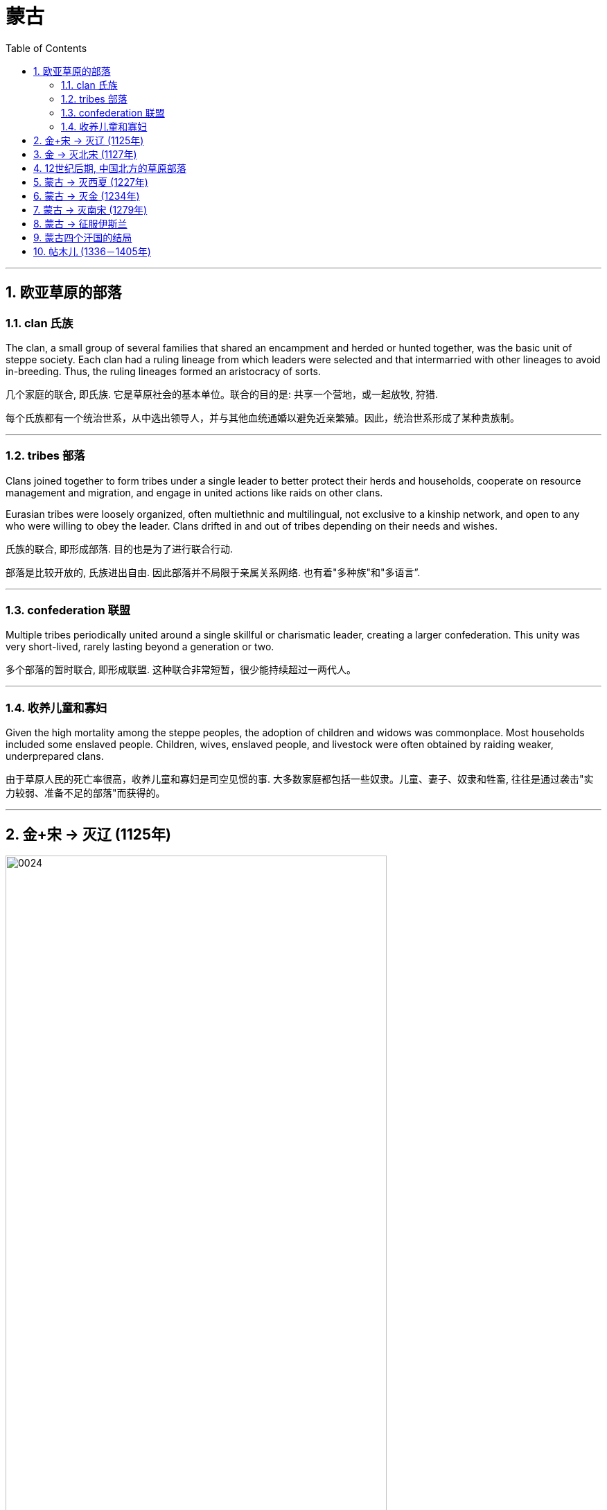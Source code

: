 

= 蒙古
:toc: left
:toclevels: 3
:sectnums:
:stylesheet: myAdocCss.css

'''


== 欧亚草原的部落

=== clan 氏族

The clan, a small group of several families that shared an encampment and herded or hunted together, was the basic unit of steppe society. Each clan had a ruling lineage from which leaders were selected and that intermarried with other lineages to avoid in-breeding. Thus, the ruling lineages formed an aristocracy of sorts.

几个家庭的联合, 即氏族. 它是草原社会的基本单位。联合的目的是: 共享一个营地，或一起放牧, 狩猎.

每个氏族都有一个统治世系，从中选出领导人，并与其他血统通婚以避免近亲繁殖。因此，统治世系形成了某种贵族制。

'''

===  tribes 部落

Clans joined together to form tribes under a single leader to better protect their herds and households, cooperate on resource management and migration, and engage in united actions like raids on other clans.

Eurasian tribes were loosely organized, often multiethnic and multilingual, not exclusive to a kinship network, and open to any who were willing to obey the leader. Clans drifted in and out of tribes depending on their needs and wishes.

氏族的联合, 即形成部落. 目的也是为了进行联合行动.

部落是比较开放的, 氏族进出自由. 因此部落并不局限于亲属关系网络. 也有着"多种族"和"多语言”.

'''

===  confederation 联盟

Multiple tribes periodically united around a single skillful or charismatic leader, creating a larger confederation. This unity was very short-lived, rarely lasting beyond a generation or two.

多个部落的暂时联合, 即形成联盟. 这种联合非常短暂，很少能持续超过一两代人。

'''

=== 收养儿童和寡妇

Given the high mortality among the steppe peoples, the adoption of children and widows was commonplace. Most households included some enslaved people. Children, wives, enslaved people, and livestock were often obtained by raiding weaker, underprepared clans.

由于草原人民的死亡率很高，收养儿童和寡妇是司空见惯的事. 大多数家庭都包括一些奴隶。儿童、妻子、奴隶和牲畜, 往往是通过袭击"实力较弱、准备不足的部落"而获得的。

'''

== 金+宋 -> 灭辽 (1125年)

image:/img/0024.jpg[,80%]

In 1004, the Song and the Liao agreed to the Treaty of Shanyuan. In it, both the Song and the Liao emperors were referred to as Sons of Heaven. The two states were recognized as equals. Tellingly, however, on the issue of tribute, the Song were obligated to give the Liao an annual payment of 200,000 bolts of silk and 130,000 ounces of silver (worth about USD$2.7 million in 2020 prices). No reciprocal obligation of the Liao to give tribute to the Song was specified.

The Song resented this relationship with the Liao, and in 1120 they bankrolled the revolt of one of Khitan Liao’s tributary states, the Jurchen. Once the Liao and the Jurchen were locked in combat, the Song attacked from the south. Exploiting divisions within the Liao kingdom, the Song and the Jurchen were victorious by 1125.

1004年，宋辽签订《澶渊(之盟)条约》，宋朝和辽朝的皇帝都被称为天子。两国被认为是平等的. 然而，值得注意的是，在进贡问题上，宋朝有义务每年向辽国缴纳20万匹丝绸, 和13万盎司白银（按2020年价格计算，价值约270万美元）。没有具体规定辽朝向宋朝贡的相互义务。

宋朝对与辽国的这种关系感到不满，并于1120年资助了契丹辽朝的一个朝贡国女真人的叛乱。当辽国与女真交战时，宋军从南方进攻。利用辽国内部的分裂，宋朝和女真人于1125年取得胜利。

The remnants of the Liao royal family fled west with supporters and founded the Kara-Khitan state. The Jurchen assumed rule of the former Liao lands as the Jin dynasty.

The absorption of the Kara-Khitan into the Mongol Empire had provided a direct border with the Islamic world through Khwarazmia, a realm stretching from Persia through central Asia.

辽王室的残余势力带着支持者西逃，建立了"喀喇契丹国"。女真人继承了金朝对前辽国的统治。

(后来,) 喀喇契丹被蒙古帝国吞并，通过"花剌子模"（一个从波斯延伸到中亚的领土）, 蒙古与伊斯兰世界建立了直接边界。

'''

== 金 -> 灭北宋 (1127年)

The Jin were not content to supplant the Liao. The Jin attacked the Song in 1126. Huizong quickly abdicated in favor of his eldest son, Qinzong. Qinzong dispatched a peace mission, led by his halfbrother Gaozong. The Jin took the mission hostage and extracted a hefty ransom and annual tribute to release its members and end the hostilities.

The peace proved short-lived as Qinzong tried to entice the former Liao mandarins, who were now working in service to the Jin, to revolt. They reported Qinzong’s clumsy intrigues to the Jin emperor, who launched a more protracted attack.

Bent on conquest and revenge this time, the Jin refused to be bought, and in 1127 they took the Song capital and seized the entire imperial household, goods, and people, including Huizong and Qinzong. In what became known as the Jingkang incident, the Jin went on a three-week rampage of raping and looting throughout the city.

金人并不满足于取代辽人, 于 1126 年进攻宋朝。"徽宗"很快退位，让位给他的长子钦宗. "钦宗"派遣了一个和平使团，由他同父异母的哥哥"高宗"率领。金人将使团扣为人质，并索取巨额赎金和年度贡品，以释放其成员, 并结束敌对行动。

事实证明，和平是短暂的，因为钦宗试图引诱"现在为金国效力的前辽朝官员"起义。他们向金皇帝报告了钦宗的拙劣阴谋，金国皇帝发起了更持久的攻击。这次金人一心要征服和复仇，不肯被收买，于1127年占领了宋都，并夺取了整个皇室、货物和人民，包括徽宗和钦宗。在后来的"靖康事件"中，金人在全城进行了长达三周的奸淫掠夺。

'''

==  12世纪后期, 中国北方的草原部落

Many clans and dozens of tribes occupied the Mongolian grasslands in the late twelfth century. Settled peoples like the Jin and Song had long incited these nomadic groups against one another.

12世纪后期，许多氏族和数十个部落, 占领了蒙古草原。金、宋等定居民族, 长期以来一直煽动这些游牧民族互相争斗.

Mongol Tribes and the Three Steppe Kingdoms. This map shows (in yellow) the areas that various Mongol tribes considered their lands in the late twelfth century and where they were in relation to the three settled kingdoms of the Kara-Khitan, Xia, and Jin between the steppe and the Southern Song dynasty.

蒙古部落和三个草原王国。该地图（黄色）显示了 12 世纪末, 各个蒙古部落认为自己的土地的区域，以及它们与位于大草原两边的"南宋",与"喀喇契丹(辽)、夏和金这三个定居王国"之间的关系。

image:/img/0025.jpg[,100%]

'''

== 蒙古 -> 灭西夏 (1227年)

The Xi Xia refused to send troops to aid the war against the Khwarazmians, an act Chinggis saw as a betrayal. After defeating the Khwarazmians, he invaded the Xi Xia lands to punish them for this disloyalty. However, he died several months before the completion of his conquest.

(由于)西夏拒绝派兵援助对抗"花剌子模"的战争，成吉思汗认为这是一种背叛。在击败花剌子模人后，他入侵西夏, 以惩罚他们的不忠。然而，他在完成征服前几个月就去世了. (成吉思汗死于1227年8月. 西夏在1227年灭亡)

'''

== 蒙古 -> 灭金 (1234年)

In 1161, concerned that a confederation led by Mongolian speakers was growing too powerful, the Jin encouraged and supported a confederation led by Tatars to attack the Mongol-led confederation. Tatar was a Turkish language.

(The fluidity of membership in clans, tribes, and confederations makes it problematic to consider a group led by a speaker of one language as truly having a common ethnic heritage or long-standing communal bond such as a modern nation has. Nevertheless, perhaps for the sake of simplicity, scholars tend to refer to confederations of seminomads by the primary language of their leader.)

1161年，金朝担心蒙古联盟变得过于强大，因此鼓励并支持"鞑靼联盟", 进攻"蒙古联盟"。鞑靼语是一种土耳其语.

（注意: 部落、氏族和部族联盟的成员, 具有流动性，因此, 将由某种语言的使用者所领导的群体, 视为"他们真的具有共同的民族血统"或"像现代国家那样, 具有长期的共同纽带", 这种看法是有问题的。尽管如此，也许对于为了简单起见，学者们倾向于用其领导人的主要语言, 来指称半游牧民族的联盟。）

There are no historical records of Temujin before he became known as Chinggis Khan. A work called The Secret History of the Mongols, likely written after his death, is the most potentially reliable source, though it is suspect because it is based solely on oral history interpreted by non-Mongols.

在铁木真成为成吉思汗之前，没有关于他的历史记录。一本名为《蒙古秘史》的书可能是在他死后写成的，是最有可能可靠的来源，尽管它值得怀疑，因为它完全基于非蒙古人解释的口述历史。

At some point in the early 1180s, Temujin broke with his friend and clan leader Jamukha and formed a new clan with himself as head.

As the clans allied with Temujin grew, Jamukha expanded his clan to keep up with him. Soon those in the Mongol-speaking part of the steppe were left with the choice of joining Temujin, joining Jamukha, or risking attack by one or the other.

1180 年代初的某个时候，铁木真与他的朋友兼部落首领"札木合"决裂，并组建了一个以自己为首领的新部落。

随着与铁木真结盟的氏族不断壮大，札木合也扩展了他的氏族以与之抗衡。很快，在蒙古语系的草原上，人们就只面临着三种选择：或者加入铁木真; 或者加入札木合; 或者哪方也不加入,但冒被其中一方攻击的风险。

Chinggis Khan believed that without new sources of wealth and glory, people might grow restless and reject the peace he tried to create. His life experience had given him no concept of settled economic development or ways to redirect his people’s energy to that goal. Chinggis knew settled peoples were a source of wealth ripe for the Mongol Empire to take. In his eyes, conquering these peoples or intimidating them into giving tribute was the next logical step.

成吉思汗担心, 如果不给手下人带来新的财富和荣耀, 他们可能会对自己不忠, 并反叛. 成吉思汗的经历, 不可能给他带来如今的"经济发展"的概念，也不存在如何"让他的人民转向这个目标"的方法. 他只知道财富是可以掠夺来的, 因此, 征服这些民族, 或恐吓他们进贡, 是下一个合乎逻辑的步骤。

The Kara-Khitan, assuming resistance would not go well, offered tribute to Chinggis Khan. After a coup in 1210, the new Xi Xia ruler accepted tributary status on terms similar to those of the Kara-Khitan.

首先是喀喇契丹人认为抵抗不会顺利，于是向成吉思汗进贡。 1210年政变后，新的西夏统治者也接受了类似于喀喇契丹的朝贡地位。

The Jin, however, were another matter. In 1210, a new Jin emperor demanded Chinggis Khan submit to him and send tribute, so Chinggis marched his smaller but superior army south to invade (Figure 14.9). A master at exploiting his opponents’ weaknesses, he realized that his linguistic cousins, the Khitan, resented the rule of the Jurchen Jin dynasty, so he portrayed his army as a liberating force for them. With their army swelling with Jin defectors, the Mongols were able to lay siege to Zhongdu, the Jin capital, and eventually seize the starving city. Chinggis Khan ordered the city thoroughly looted, tens of thousands enslaved, and untold numbers of others massacred.

Once the spoils from Zhongdu had been gathered, Chinggis Khan and his army headed back to the steppe, leaving the campaign against the Jin mostly in the hands of his Khitan allies.

然而金国却是另一回事。 1210年，金的新皇帝要求成吉思汗臣服, 并进贡，于是成吉思汗率领规模较小但实力雄厚的军队南下入侵。他是一位善于利用对手弱点的高手，他意识到他的语言近亲契丹人, 对女真金王朝的统治感到不满，因此他将他的军队描绘成一支解放他们的力量。随着金朝叛逃者的增 多，蒙古人得以围攻金都中都，并最终占领这座饥饿的城市。成吉思汗下令对这座城市洗劫，数万人被奴役，无数人被屠杀。

中都的战利品收集完毕后，成吉思汗和他的军队返回草原，将对抗金人的战役, 主要交给了他的契丹盟 友。

To intimidate the tributary states, Ogedei attacked and defeated the Jin by 1234.

为了恐吓朝贡国，窝阔台于1234年进攻并击败金国 (金朝灭亡)。

'''

==  蒙古 -> 灭南宋 (1279年)

Gaozong, who proved much more politically adept than his father or his brother, had been sent south to lead reinforcements back to the capital. Upon learning of the capital’s fall, Gaozong united the military and mandarins behind him, proclaimed himself emperor, and rallied Song forces to halt the Jin advance. This event is considered the beginning of the Southern Song dynasty.

War continued to rage until the 1140s, when the two sides agreed to the Treaty of Shaoxing, in which Gaozong ceded all Song territory north of the Huai River to the Jin, acknowledged the Song’s tributary status to the Jin, and agreed to pay an annual tribute of 250,000 bolts of silk and 325,000 ounces of silver (more than USD$6.7 million today).

(金灭北宋时, )事实证明，高宗在政治上比他的父亲或兄弟, 要熟练得多，高宗之前被派往南方，率领援军返回首都。在高宗得知首都失陷后，联合军队和官员，称帝，并集结宋军阻止金军前进。这一事件被认为是南宋王朝的开始。

战争持续激烈，直到1140年代，双方签订了《绍兴条约》(绍兴和议) ，高宗将淮河以北的所有宋国领土割让给金国，承认宋朝对金朝的朝贡地位，并同意每年缴纳贡金。贡品有 25 万匹丝绸, 和 32.5 万盎司白银（今天价值超过 670 万美元）。

By 1200, the Southern Song population was roughly the same size as it had been under the last census of the Song, despite encompassing much less land, and the economy seemed to have recovered to prewar levels.

到1200年， 南宋人口规模与宋朝上次人口普查时大致相同，尽管土地面积少得多，而且经济似乎已恢复到战前水平。

More than pursuing a life of conquest, Ogedei wanted to siphon off wealth as tribute through control of Eurasia’s trade routes. 1235, Ogedei called a kurultai to decide which lands should be conquered to provide it. After much debate, it was decided to attack both Europe and Song China.

(蒙古)窝阔台不仅追求征服的生活，还想通过控制欧亚大陆的贸易路线, 来攫取财富作为贡品。1235年，窝阔台召集了库鲁台, 来决定应该征服哪些土地。经过多次争论，决定同时进攻欧洲和宋朝中国。

Ogedei had given no thought to succession, however, and almost a decade of infighting occurred after his death. It took until 1251 for majority support to coalesce around Chinggis Khan’s grandson Mongke. His brother Kublai Khan was sent to Song China.

然而，窝阔台并没有考虑过继承问题，他死后又发生了近十年的内讧. 直到 1251 年，大多数人才支持成吉思汗的孙子蒙哥。 他一个兄弟忽必烈则被派往(占领)宋朝中国。

解释: +
"His brother Kublai Khan was sent to Song China." 里面没有逗号，句子就是暗示说他有多个兄弟，而其中一个是 Kublai Khan。 +
如果改成 "His brother, Kublai Khan, was sent to Song China." ，中间的两个逗号是为了提供一个附加信息（appositive），即“他的兄弟”是谁——Kublai Khan。这种结构是非限制性的附加信息，表示 Kublai Khan 是唯一被提及的兄弟，读者已经知道“他的兄弟”是谁。

Although Kublai attempted to subdue the Song while fighting Ariq Boke, he did not begin serious efforts to conquer them until 1265. It took over a dozen years, but by 1279, the Song military was broken and its royal family dead or in hiding.

In the year 1279, many Song loyalists, approximately 250,000 people in over a thousand oceancapable boats, anchored off a remote bay near modern Yamen, China. There they prepared for a last stand. Within a few days, the Songs’ supply of fresh water ran out. Morale among the Song collapsed, and most of them committed suicide by jumping into the sea.

尽管忽必烈试图在与阿里不哥作战的同时, 征服宋朝，但直到1265年, 他才开始认真地征服南宋。这花了十几年的时间，到了1279年，宋军被击溃，其皇室成员死亡或躲藏。

1279 年，大约 25 万人乘坐超过 1000 艘远洋船只，在现代中国崖山附近的一个偏远海湾停泊, 进行最后的抵抗. 几天之内，宋家的淡水就用完了。宋人士气崩溃，大多数人跳海自杀。(1279年,南宋灭亡)

'''

== 蒙古 -> 征服伊斯兰

Around 1218, Chinggis Khan sent a caravan to the leader of Khwarazmia, Allah al- Din Muhammad, with a letter requesting the establishment of trade relations.

In a grave miscalculation, Allah al-Din Muhammad killed most of the emissaries Chinggis Khan sent to demand compensation, which meant war for Chinggis Khan. This included the decimation of the cities of Herat, Merv, and Nishapur, which for centuries had been three of the most important and prominent cities of the eastern Islamic world.

1218 年左右，成吉思汗派遣了一支商队, 去见"花剌子模"领袖安拉丁·穆罕默德，并附上一封信，请求建立贸易关系.

由于严重误判，安拉丁·穆罕默德杀死了成吉思汗派去要求赔偿的大部分使者. 这对成吉思汗意味着战争, 其中包括对赫拉特、梅尔夫, 和尼沙布尔等城市的摧毁，这些城市几个世纪以来一直是东部伊斯兰世界最重要和最著名的三个城市。

'''

==  蒙古四个汗国的结局

The Four Khanates of the Mongol Empire. This map shows the areas ruled by the four Mongol khanates after the death of Kublai Khan in 1294. For all intents and purposes, these were separate sovereign states.

蒙古帝国的四个汗国。该地图显示了 1294 年忽必烈汗去世后, 四个蒙古汗国统治的地区。无论从何种角度和目的来看，这些汗国都是独立的主权国家。

image:/img/0027.jpg[,100%]

The rulers of three of the four khanates eventually converted to Islam along with many of their people.

Mongols living in the Il-Khanate had already begun intermarrying with their Muslim subjects. As they gradually became less culturally distinct from them, the Mongols increasingly became part of the sedentary societies they conquered and eventually abandoned their role as military conquerors.

四个汗国中的三个汗国的统治者, 最终和他们的许多人民一起皈依了伊斯兰教.

居住在伊尔汗国的蒙古人, 已经开始与他们的穆斯林臣民通婚，但随着他们在文化上与穆斯林臣民的差异逐渐缩小, 蒙古人现在越来越多地成为他们所征服的定居社会的一部分，并最终放弃了军事征服者的角色。(蒙古人和当地人混血后, 在文化上和人种上就逐渐被穆斯林同化了)

In 1368, the Yuan dynasty officially came to an end.

1368年，元朝正式灭亡。

'''

== 帖木儿 (1336－1405年)

Timur was a Mongol from the Barlas tribe. He was born in central Asia, in a part of the Chagatai Khanate (now modern Uzbekistan), in the 1320s or 1330s.

Timur sought to rebuild the empire that Chinggis Khan had controlled at the time of his death. Because he could not establish descent from Chinggis, he could not claim the title of khan himself. In the 1360s, he gained control of part of the Chagatai Khanate.

Timur soon looked beyond central Asia for lands to control. He taxed the inhabitants of vanquished cities heavily. Cities that did not submit were treated brutally, however.

帖木儿 (1336－1405年)是巴拉斯部落的蒙古人，他于 1320 或 1330 年代出生于中亚"察合台汗 国"（现乌兹别克斯坦）的一部分。

帖木儿寻求重建成吉思汗死时所控制的帝国。因为他无法证明自己是成吉思汗的后裔，所以他自己也 不能自称为"可汗"。1360年代，他控制了"察合台汗国"的部分地区.

帖木儿很快就将目光投向中亚以外的地区，寻找可以控制的土地。他向被征服城市的居民征收重税，不服从的城市受到了残酷的对待.

Bayezid I had been steadily conquering weaker rulers in Anatolia and forcing them to become his vassals. However, Turkish tribes and Ottoman vassals who Bayezid I believed owed allegiance to him turned to Timur, considering him their means of achieving independence from Ottoman rule. In turn, enemies of Timur turned to Bayezid for assistance. Timur wrote to Bayezid, demanding that the Ottoman ruler cease aiding his enemies.

In 1400, Timur struck back. He then went on to wage war against the Mamluk sultans in Egypt in Syria, preventing Bayezid from turning to them for help. He also entered into an allegiance with the Byzantines against the Ottomans.

(奥斯曼帝国的)巴耶济德一世, 一直在稳步征服"安纳托利亚"中较弱的统治者，并迫使他们成为他的附庸。然而，巴耶济德一世认为效忠他的土耳其部落和奥斯曼封臣, 不愿屈服于他的统治，后者们转向帖木儿，认为能借助帖木儿来帮他们摆脱奥斯曼的统治。反过来，帖木儿的敌人，则在向巴耶济德寻求援助 (两边形成了类似联盟的状态)。帖木儿写信给巴耶济德，要求奥斯曼统治者停止援助帖木儿的敌人。

帖木儿发起反击，他继续在叙利亚, 对埃及的马穆鲁克苏丹发动战争，阻止巴耶济德向他们寻求帮助。他还与拜占庭人结盟，对抗奥斯曼人.

One of the great weaknesses of Bayezid’s Ottoman state was revealed. The Ottomans had built their empire in Anatolia by conquering other Turkish states and absorbing their rulers and the rulers’ descendants into their administration. These men, Bayezid’s unwilling vassals, had no wish to risk their lives for their Ottoman overlords. When Timur’s forces attacked at Ankara, therefore, many of Bayezid’s Turkish vassals abandoned the field, happy to be free of Ottoman control.

巴耶济德的奥斯曼帝国的一大弱点被暴露出来。奥斯曼帝国通过征服其他土耳其国家, 并将其统治者及其后裔吸收到他们的管理中,在安纳托利亚建立了他们的帝国.这些人是巴耶济德不情愿的封臣，他们不想为奥斯曼帝国的宗主买命。因此，当帖木儿的军队进攻安卡拉时，许多巴耶济德的土耳其封臣, 放弃了战场，很高兴摆脱了奥斯曼帝国的控制。奥斯曼帝国因此被击败.

Following his rout of the Ottomans and having conquered most of the domains of Chinggis Khan and his sons and grandsons, Timur turned eastward to claim his last prize—China. In 1368, the Mongol Yuan dynasty in China had come to an end. In December 1404, Timur set out to cross central Asia on his way to China. Within a few months, however, he fell ill, and in February 1405 he died. The invasion of China ended before it had begun.

在击败奥斯曼帝国, 并征服成吉思汗及其子孙的大部分领土后，帖木儿转向东方，夺取他最后的战利品 ——中国。 1368年，中国的蒙古元朝结束了。1404年 12月，帖木儿出发, 穿越中亚前往中国。然而几个月后，他病倒了，并于 1405 年 2 月去世。对中国的入侵还没开始就结束了.

At the time of his death, Timur had conquered much of the land claimed in the original Mongol conquests of Chinggis Khan and his descendants. Unlike them, however, Timur made no real effort to rule the places he seized outside Persia. Thus, it was relatively easy for most places that Timur had conquered to regain their independence.

帖木儿去世时，已经征服了成吉思汗及其后裔最初蒙古征服时, 所声称拥有的大部分土地。然而，与他 们不同的是，帖木儿并没有真正努力统治他在波斯以外夺取的土地。因此，对于帖木儿征服的大多数地方来说，恢复独立是相对容易的。

The Timurid Empire. By the time of Timur’s death in 1405, his empire stretched from the border of Anatolia in the west to northern India in the east, and from modern Uzbekistan in the north to the Gulf of Hormuz in the south.

帖木儿帝国。到1405年帖木儿去世时，他的帝国西起安纳托利亚边境，东至印度北部，北起现代乌兹别克斯坦，南至霍尔木兹湾。

image:/img/0031.jpg[,70%]

'''